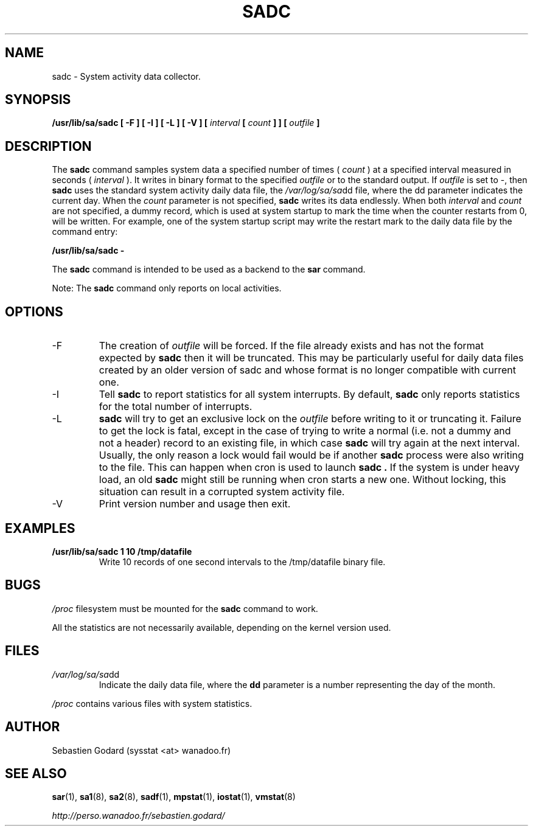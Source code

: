 .TH SADC 8 "AUGUST 2004" Linux "Linux User's Manual" -*- nroff -*-
.SH NAME
sadc \- System activity data collector.
.SH SYNOPSIS
.B /usr/lib/sa/sadc [ -F ] [ -I ] [ -L ] [ -V ] [
.I interval
.B [
.I count
.B ] ] [
.I outfile
.B ]
.SH DESCRIPTION
The
.B sadc
command samples system data a specified number of times (
.I count
) at a specified interval measured in seconds (
.I interval
). It writes in binary format to the specified
.I outfile
or to the standard output. If
.I outfile
is set to -, then
.B sadc
uses the standard system activity daily data file, the
.IR /var/log/sa/sa dd
file, where the dd parameter indicates the current day.
When the
.I count
parameter is not specified,
.B sadc
writes its data endlessly.
When both
.I interval
and
.I count
are not specified, a dummy record, which is used at system startup to mark
the time when the counter restarts from 0, will be written.
For example, one of the system startup script may write the restart mark to
the daily data file by the command entry:

.B "/usr/lib/sa/sadc -"

The
.B sadc
command is intended to be used as a backend to the
.B sar
command.

Note: The
.B sadc
command only reports on local activities.

.SH OPTIONS
.IP -F
The creation of
.I outfile
will be forced. If the file already exists and has not the format expected by
.B sadc
then it will be truncated. This may be particularly useful for daily data files
created by an older version of sadc and whose format is no longer compatible
with current one.
.IP -I
Tell
.B sadc
to report statistics for all system interrupts. By default,
.B sadc
only reports statistics for the total number of interrupts.
.IP -L
.B sadc
will try to get an exclusive lock on the
.I outfile
before writing to it or truncating it. Failure to get the lock is fatal,
except in the case of trying to write a normal (i.e. not a dummy and not
a header) record to an existing file, in which case
.B sadc
will try again at the next interval. Usually, the only reason a lock
would fail would be if another
.B sadc
process were also writing to the file. This can happen when cron is used
to launch
.B sadc .
If the system is under heavy load, an old
.B sadc
might still be running when cron starts a new one. Without locking,
this situation can result in a corrupted system activity file.
.IP -V
Print version number and usage then exit.

.SH EXAMPLES
.B /usr/lib/sa/sadc 1 10 /tmp/datafile
.RS
Write 10 records of one second intervals to the /tmp/datafile binary file.
.SH BUGS
.I /proc
filesystem must be mounted for the
.B sadc
command to work.

All the statistics are not necessarily available, depending on the kernel version used.
.SH FILES
.IR /var/log/sa/sa dd
.RS
Indicate the daily data file, where the
.B dd
parameter is a number representing the day of the month.

.RE
.IR /proc
contains various files with system statistics.
.SH AUTHOR
Sebastien Godard (sysstat <at> wanadoo.fr)
.SH SEE ALSO
.BR sar (1),
.BR sa1 (8),
.BR sa2 (8),
.BR sadf (1),
.BR mpstat (1),
.BR iostat (1),
.BR vmstat (8)

.I http://perso.wanadoo.fr/sebastien.godard/

